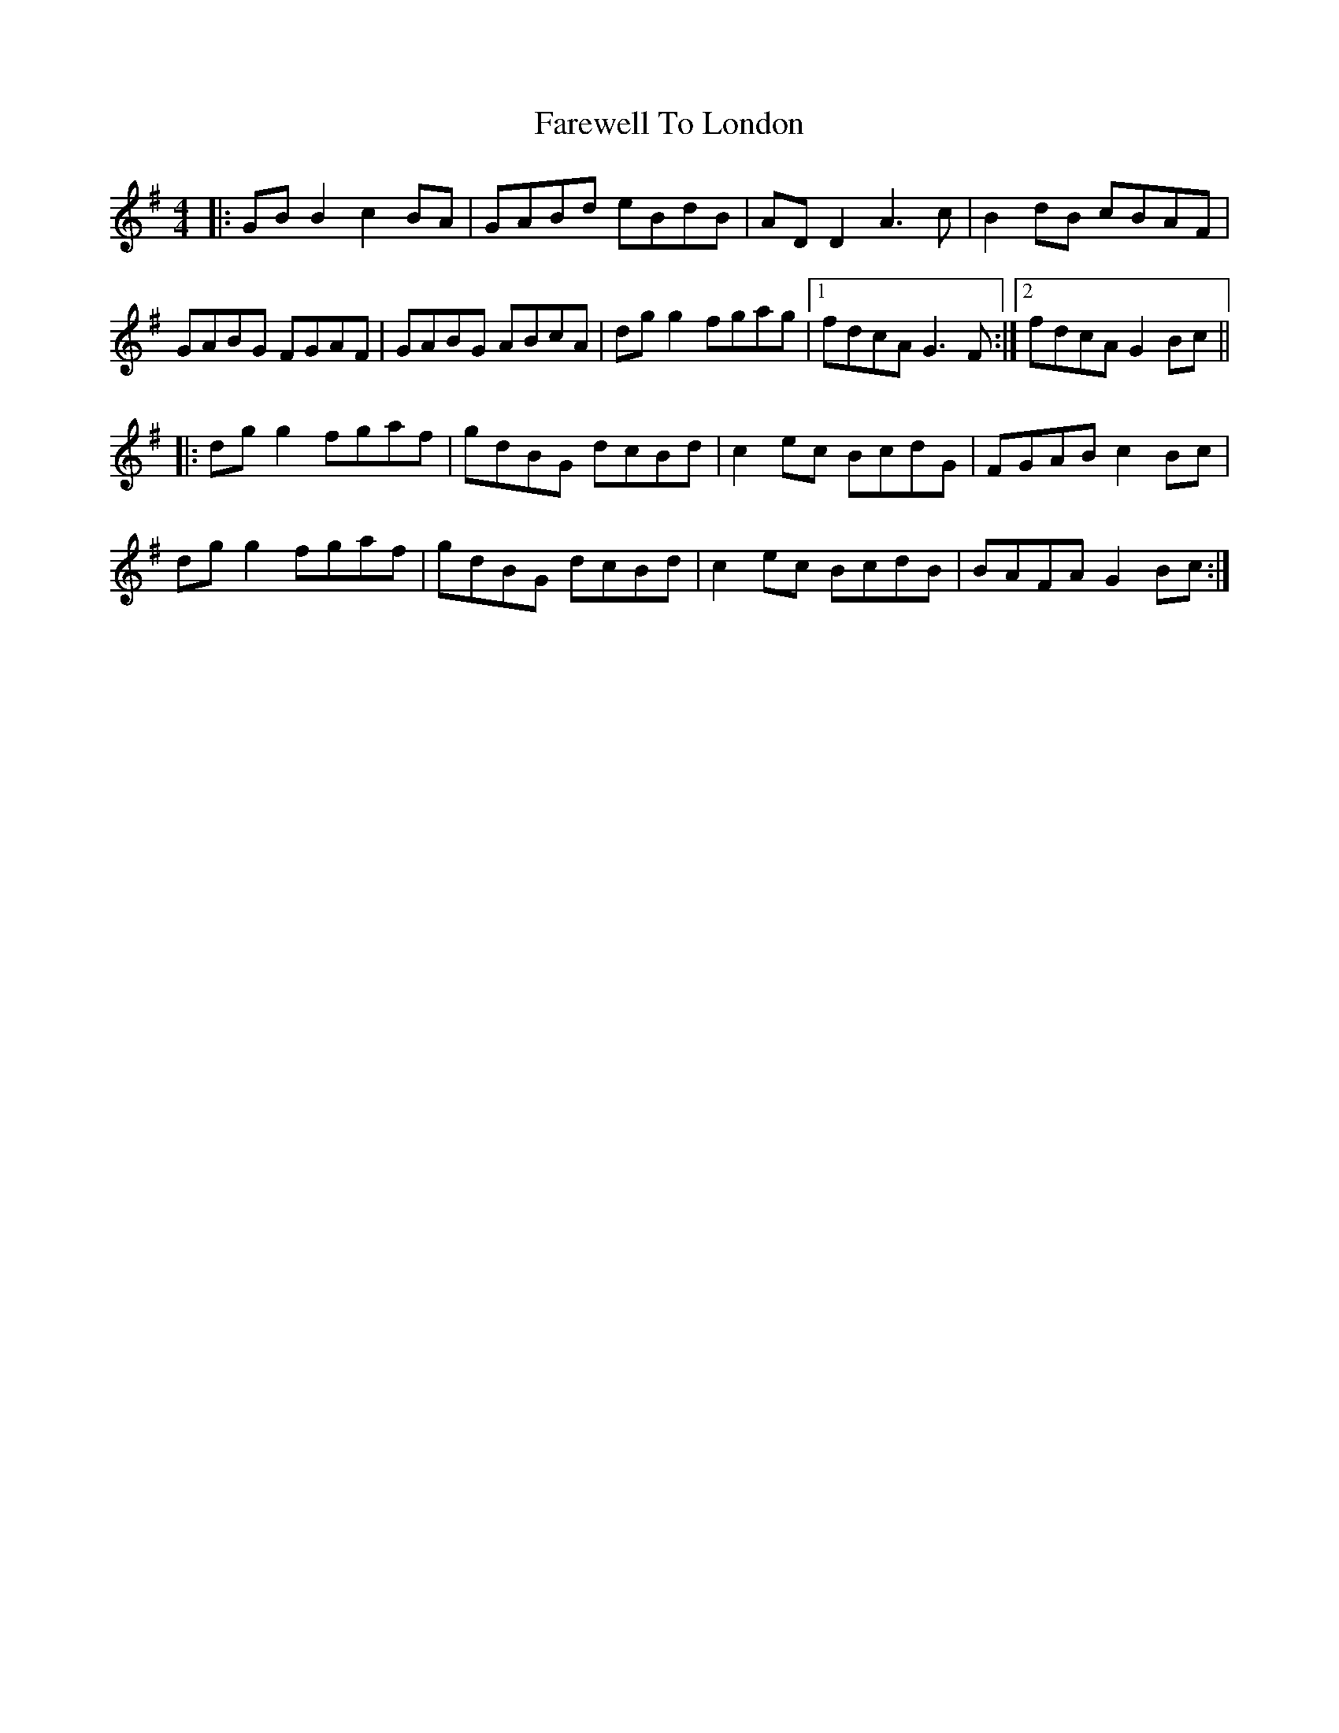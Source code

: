 X: 12553
T: Farewell To London
R: reel
M: 4/4
K: Gmajor
|:GB B2 c2 BA|GABd eBdB|AD D2 A3c|B2 dB cBAF|
GABG FGAF|GABG ABcA|dg g2 fgag|1 fdcA G3F:|2 fdcA G2Bc||
|:dg g2 fgaf|gdBG dcBd|c2 ec BcdG|FGAB c2Bc|
dg g2 fgaf|gdBG dcBd|c2 ec BcdB|BAFA G2Bc:|

